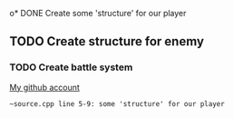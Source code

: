 o* DONE Create some 'structure' for our player
** TODO Create structure for enemy
*** TODO Create battle system

[[https://github.com/unixiscool][My github account]]

#+begin_src
~source.cpp line 5-9: some 'structure' for our player
#+end_src
